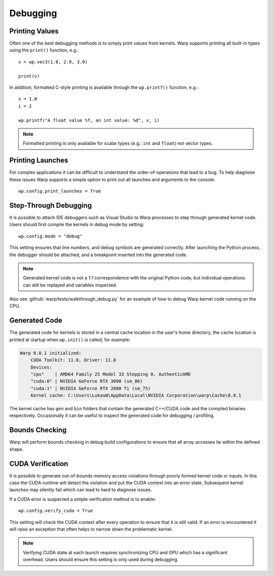 Debugging
=========

Printing Values
---------------

Often one of the best debugging methods is to simply print values from kernels. Warp supports printing all built-in
types using the ``print()`` function, e.g.::

    v = wp.vec3(1.0, 2.0, 3.0)

    print(v)   

In addition, formatted C-style printing is available through the ``wp.printf()`` function, e.g.::

    x = 1.0
    i = 2

    wp.printf("A float value %f, an int value: %d", x, i)

.. note:: Formatted printing is only available for scalar types (e.g.: ``int`` and ``float``) not vector types.

Printing Launches
-----------------

For complex applications it can be difficult to understand the order-of-operations that lead to a bug. To help diagnose
these issues Warp supports a simple option to print out all launches and arguments to the console::

    wp.config.print_launches = True


Step-Through Debugging
----------------------

It is possible to attach IDE debuggers such as Visual Studio to Warp processes to step through generated kernel code.
Users should first compile the kernels in debug mode by setting::
   
    wp.config.mode = "debug"

This setting ensures that line numbers, and debug symbols are generated correctly. After launching the Python process,
the debugger should be attached, and a breakpoint inserted into the generated code.

.. note:: Generated kernel code is not a 1:1 correspondence with the original Python code, but individual operations can still be replayed and variables inspected.

Also see :github:`warp/tests/walkthrough_debug.py` for an example of how to debug Warp kernel code running on the CPU.

Generated Code
--------------

The generated code for kernels is stored in a central cache location in the user's home directory, the cache location
is printed at startup when ``wp.init()`` is called, for example:

.. code-block:: console

    Warp 0.8.1 initialized:
        CUDA Toolkit: 11.8, Driver: 11.8
        Devices:
        "cpu"    | AMD64 Family 25 Model 33 Stepping 0, AuthenticAMD
        "cuda:0" | NVIDIA GeForce RTX 3090 (sm_86)
        "cuda:1" | NVIDIA GeForce RTX 2080 Ti (sm_75)
        Kernel cache: C:\Users\LukasW\AppData\Local\NVIDIA Corporation\warp\Cache\0.8.1

The kernel cache has ``gen`` and ``bin`` folders that contain the generated C++/CUDA code and the compiled binaries
respectively. Occasionally it can be useful to inspect the generated code for debugging / profiling.

Bounds Checking
---------------

Warp will perform bounds checking in debug build configurations to ensure that all array accesses lie within the defined
shape.

CUDA Verification
-----------------

It is possible to generate out-of-bounds memory access violations through poorly formed kernel code or inputs. In this
case the CUDA runtime will detect the violation and put the CUDA context into an error state. Subsequent kernel launches
may silently fail which can lead to hard to diagnose issues.

If a CUDA error is suspected a simple verification method is to enable::

    wp.config.verify_cuda = True

This setting will check the CUDA context after every operation to ensure that it is still valid. If an error is
encountered it will raise an exception that often helps to narrow down the problematic kernel.

.. note:: Verifying CUDA state at each launch requires synchronizing CPU and GPU which has a significant overhead. Users should ensure this setting is only used during debugging.
